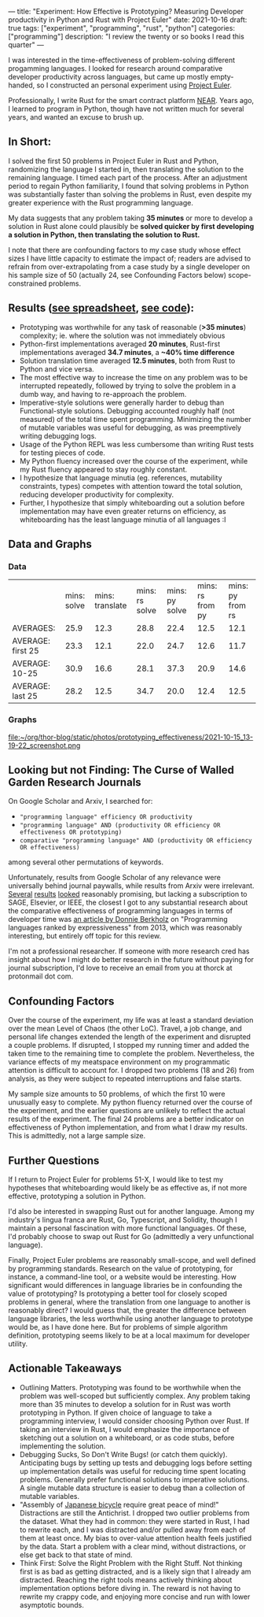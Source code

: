 ---
title: "Experiment: How Effective is Prototyping? Measuring Developer productivity in Python and Rust with Project Euler"
date: 2021-10-16
draft: true
tags: ["experiment", "programming", "rust", "python"]
categories: ["programming"]
description: "I review the twenty or so books I read this quarter"
---

I was interested in the time-effectiveness of problem-solving different progamming languages. I looked for research around comparative developer productivity across languages, but came up mostly empty-handed, so I constructed an personal experiment using [[https://projecteuler.net/][Project Euler]].

Professionally, I write Rust for the smart contract platform [[://near.org/][NEAR]]. Years ago, I learned to program in Python, though have not written much for several years, and wanted an excuse to brush up.

** In Short:
I solved the first 50 problems in Project Euler in Rust and Python, randomizing the language I started in, then translating the solution to the remaining language. I timed each part of the process. After an adjustment period to regain Python familiarity, I found that solving problems in Python was substantially faster than solving the problems in Rust, even despite my greater experience with the Rust programming language.

My data suggests that any problem taking *35 minutes* or more to develop a solution in Rust alone could plausibly be *solved quicker by first developing a solution in Python, then translating the solution to Rust.*

I note that there are confounding factors to my case study whose effect sizes I have little capacity to estimate the impact of; readers are advised to refrain from over-extrapolating from a case study by a single developer on his sample size of 50 (actually 24, see Confounding Factors below) scope-constrained problems.

** Results ([[https://docs.google.com/spreadsheets/d/1CJIizjl2PEgeTu3wbmF9wxItOhcdYtNh3fnXZdqDh-8/edit?usp=sharing][see spreadsheet]], [[https://github.com/thor314/euler-rs-py][see code]]):
- Prototyping was worthwhile for any task of reasonable (*>35 minutes*) complexity; ie. where the solution was not immediately obvious
- Python-first implementations averaged *20 minutes*, Rust-first implementations averaged *34.7 minutes*, a *~40% time difference*
- Solution translation time averaged *12.5 minutes*, both from Rust to Python and vice versa.
- The most effective way to increase the time on any problem was to be interrupted repeatedly, followed by trying to solve the problem in a dumb way, and having to re-approach the problem.
- Imperative-style solutions were generally harder to debug than Functional-style solutions. Debugging accounted roughly half (not measured) of the total time spent programming. Minimizing the number of mutable variables was useful for debugging, as was preemptively writing debugging logs.
- Usage of the Python REPL was less cumbersome than writing Rust tests for testing pieces of code.
- My Python fluency increased over the course of the experiment, while my Rust fluency appeared to stay roughly constant.
- I hypothesize that language minutia (eg. references, mutability constraints, types) competes with attention toward the total solution, reducing developer productivity for complexity.
- Further, I hypothesize that simply whiteboarding out a solution before implementation may have even greater returns on efficiency, as whiteboarding has the least language minutia of all languages :I

** Data and Graphs

*** Data
|                   | mins: solve | mins: translate | mins: rs solve | mins: py solve | mins: rs from py | mins: py from rs |
| AVERAGES:         |        25.9 |            12.3 |           28.8 |           22.4 |             12.5 |             12.1 |
| AVERAGE: first 25 |        23.3 |            12.1 |           22.0 |           24.7 |             12.6 |             11.7 |
| AVERAGE: 10-25    |        30.9 |            16.6 |           28.1 |           37.3 |             20.9 |             14.6 |
| AVERAGE: last 25  |        28.2 |            12.5 |           34.7 |           20.0 |             12.4 |             12.5 |

*** Graphs
[[file:~/org/thor-blog/static/photos/prototyping_effectiveness/2021-10-15_13-19-35_screenshot.png]]

file:~/org/thor-blog/static/photos/prototyping_effectiveness/2021-10-15_13-19-22_screenshot.png

** Looking but not Finding: The Curse of Walled Garden Research Journals
On Google Scholar and Arxiv, I searched for:
- ="programming language" efficiency OR productivity=
- ="programming language" AND (productivity OR efficiency OR effectiveness OR prototyping)=
- =comparative "programming language" AND (productivity OR efficiency OR effectiveness)=

among several other permutations of keywords.

Unfortunately, results from Google Scholar of any relevance were universally behind journal paywalls, while results from Arxiv were irrelevant. [[https://www.sciencedirect.com/science/article/abs/pii/S2210650220303734][Several]] [[https://ieeexplore.ieee.org/abstract/document/5615739][results]] [[https://journals.sagepub.com/doi/abs/10.1177/1094342004048537][looked]] reasonably promising, but lacking a subscription to SAGE, Elsevier, or IEEE, the closest I got to any substantial research about the comparative effectiveness of programming languages in terms of developer time was [[https://redmonk.com/dberkholz/2013/03/25/programming-languages-ranked-by-expressiveness/][an article by Donnie Berkholz]] on "Programming languages ranked by expressiveness" from 2013, which was reasonably interesting, but entirely off topic for this review.

I'm not a professional researcher. If someone with more research cred has insight about how I might do better research in the future without paying for journal subscription, I'd love to receive an email from you at thorck at protonmail dot com.

** Confounding Factors
Over the course of the experiment, my life was at least a standard deviation over the mean Level of Chaos (the other LoC). Travel, a job change, and personal life changes extended the length of the experiment and disrupted a couple problems. If disrupted, I stopped my running timer and added the taken time to the remaining time to complete the problem. Nevertheless, the variance effects of my meatspace environment on my programmatic attention is difficult to account for. I dropped two problems (18 and 26) from analysis, as they were subject to repeated interruptions and false starts.

My sample size amounts to 50 problems, of which the first 10 were unusually easy to complete. My python fluency returned over the course of the experiment, and the earlier questions are unlikely to reflect the actual results of the experiment. The final 24 problems are a better indicator on effectiveness of Python implementation, and from what I draw my results. This is admittedly, not a large sample size.

** Further Questions
If I return to Project Euler for problems 51-X, I would like to test my hypotheses that whiteboarding would likely be as effective as, if not more effective, prototyping a solution in Python.

I'd also be interested in swapping Rust out for another language. Among my industry's lingua franca are Rust, Go, Typescript, and Solidity, though I maintain a personal fascination with more functional languages. Of these, I'd probably choose to swap out Rust for Go (admittedly a very unfunctional language).

Finally, Project Euler problems are reasonably small-scope, and well defined by programming standards. Research on the value of prototyping, for instance, a command-line tool, or a website would be interesting. How significant would differences in language libraries be in confounding the value of prototyping? Is prototyping a better tool for closely scoped problems in general, where the translation from one language to another is reasonably direct? I would guess that, the greater the difference between language libraries, the less worthwhile using another language to prototype would be, as I have done here. But for problems of simple algorithm definition, prototyping seems likely to be at a local maximum for developer utility.

** Actionable Takeaways
- Outlining Matters. Prototyping was found to be worthwhile when the problem was well-scoped but sufficiently complex. Any problem taking more than 35 minutes to develop a solution for in Rust was worth prototyping in Python. If given choice of language to take a programming interview, I would consider choosing Python over Rust. If taking an interview in Rust, I would emphasize the importance of sketching out a solution on a whiteboard, or as code stubs, before implementing the solution.
- Debugging Sucks, So Don't Write Bugs! (or catch them quickly). Anticipating bugs by setting up tests and debugging logs before setting up implementation details was useful for reducing time spent locating problems. Generally prefer functional solutions to imperative solutions. A single mutable data structure is easier to debug than a collection of mutable variables.
- "Assembly of [[https://www.amazon.com/Zen-Art-Motorcycle-Maintenance-Inquiry/dp/0060839872/ref=sr_1_1?dchild=1&keywords=zen+and+art+of+motorcycle&qid=1634413147&sr=8-1][Japanese bicycle]] require great peace of mind!" Distractions are still the Antichrist. I dropped two outlier problems from the dataset. What they had in common: they were started in Rust, I had to rewrite each, and I was distracted and/or pulled away from each of them at least once. My bias to over-value attention health feels justified by the data. Start a problem with a clear mind, without distractions, or else get back to that state of mind.
- Think First: Solve the Right Problem with the Right Stuff. Not thinking first is as bad as getting distracted, and is a likely sign that I already am distracted. Reaching the right tools means actively thinking about implementation options before diving in. The reward is not having to rewrite my crappy code, and enjoying more concise and run with lower asymptotic bounds.
